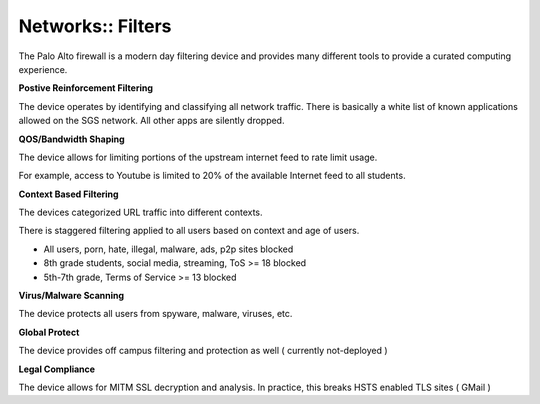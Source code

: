 Networks:: Filters
==================

The Palo Alto firewall is a modern day filtering device and provides many different tools to provide a curated computing experience.

**Postive Reinforcement Filtering**

The device operates by identifying and classifying all network traffic. There is basically a white list of known applications allowed on the SGS network. All other apps are silently dropped.

**QOS/Bandwidth Shaping**

The device allows for limiting portions of the upstream internet feed to rate limit usage.

For example, access to Youtube is limited to 20% of the available Internet feed to all students.

**Context Based Filtering**

The devices categorized URL traffic into different contexts.

There is staggered filtering applied to all users based on context and age of users.

- All users, porn, hate, illegal, malware, ads, p2p sites blocked
- 8th grade students, social media, streaming, ToS >= 18  blocked
- 5th-7th grade, Terms of Service >= 13 blocked

**Virus/Malware Scanning**

The device protects all users from spyware, malware, viruses, etc.

**Global Protect**

The device provides off campus filtering and protection as well ( currently not-deployed )

**Legal Compliance**

The device allows for MITM SSL decryption and analysis. In practice, this breaks HSTS enabled TLS sites ( GMail )
